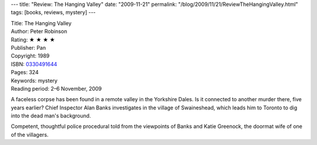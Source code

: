 ---
title: "Review: The Hanging Valley"
date: "2009-11-21"
permalink: "/blog/2009/11/21/ReviewTheHangingValley.html"
tags: [books, reviews, mystery]
---



.. image:: https://images-na.ssl-images-amazon.com/images/P/0330491644.01.MZZZZZZZ.jpg
    :alt: The Hanging Valley
    :target: http://www.elliottbaybook.com/product/info.jsp?isbn=0330491644
    :class: right-float

| Title: The Hanging Valley
| Author: Peter Robinson
| Rating: ★ ★ ★ ★
| Publisher: Pan
| Copyright: 1989
| ISBN: `0330491644 <http://www.elliottbaybook.com/product/info.jsp?isbn=0330491644>`_
| Pages: 324
| Keywords: mystery
| Reading period: 2–6 November, 2009

A faceless corpse has been found in a remote valley in the Yorkshire Dales.
Is it connected to another murder there, five years earlier?
Chief Inspector Alan Banks investigates in the village of Swaineshead,
which leads him to Toronto to dig into the dead man's background.

Competent, thoughtful police procedural told from the viewpoints
of Banks and Katie Greenock, the doormat wife of one of the villagers.

.. _permalink:
    /blog/2009/11/21/ReviewTheHangingValley.html
